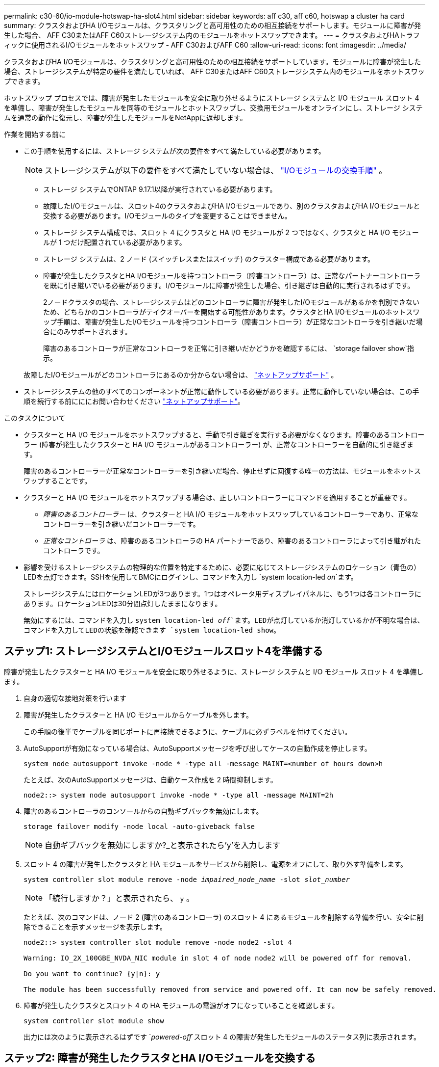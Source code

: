 ---
permalink: c30-60/io-module-hotswap-ha-slot4.html 
sidebar: sidebar 
keywords: aff c30, aff c60, hotswap a cluster ha card 
summary: クラスタおよびHA I/Oモジュールは、クラスタリングと高可用性のための相互接続をサポートします。モジュールに障害が発生した場合、 AFF C30またはAFF C60ストレージシステム内のモジュールをホットスワップできます。 
---
= クラスタおよびHAトラフィックに使用されるI/Oモジュールをホットスワップ - AFF C30およびAFF C60
:allow-uri-read: 
:icons: font
:imagesdir: ../media/


[role="lead"]
クラスタおよびHA I/Oモジュールは、クラスタリングと高可用性のための相互接続をサポートしています。モジュールに障害が発生した場合、ストレージシステムが特定の要件を満たしていれば、 AFF C30またはAFF C60ストレージシステム内のモジュールをホットスワップできます。

ホットスワップ プロセスでは、障害が発生したモジュールを安全に取り外せるようにストレージ システムと I/O モジュール スロット 4 を準備し、障害が発生したモジュールを同等のモジュールとホットスワップし、交換用モジュールをオンラインにし、ストレージ システムを通常の動作に復元し、障害が発生したモジュールをNetAppに返却します。

.作業を開始する前に
* この手順を使用するには、ストレージ システムが次の要件をすべて満たしている必要があります。
+

NOTE: ストレージシステムが以下の要件をすべて満たしていない場合は、 link:io-module-replace.html["I/Oモジュールの交換手順"] 。

+
** ストレージ システムでONTAP 9.17.1以降が実行されている必要があります。
** 故障したI/Oモジュールは、スロット4のクラスタおよびHA I/Oモジュールであり、別のクラスタおよびHA I/Oモジュールと交換する必要があります。I/Oモジュールのタイプを変更することはできません。
** ストレージ システム構成では、スロット 4 にクラスタと HA I/O モジュールが 2 つではなく、クラスタと HA I/O モジュールが 1 つだけ配置されている必要があります。
** ストレージ システムは、2 ノード (スイッチレスまたはスイッチ) のクラスター構成である必要があります。
** 障害が発生したクラスタとHA I/Oモジュールを持つコントローラ（障害コントローラ）は、正常なパートナーコントローラを既に引き継いでいる必要があります。I/Oモジュールに障害が発生した場合、引き継ぎは自動的に実行されるはずです。
+
2ノードクラスタの場合、ストレージシステムはどのコントローラに障害が発生したI/Oモジュールがあるかを判別できないため、どちらかのコントローラがテイクオーバーを開始する可能性があります。クラスタとHA I/Oモジュールのホットスワップ手順は、障害が発生したI/Oモジュールを持つコントローラ（障害コントローラ）が正常なコントローラを引き継いだ場合にのみサポートされます。

+
障害のあるコントローラが正常なコントローラを正常に引き継いだかどうかを確認するには、  `storage failover show`指示。

+
故障したI/Oモジュールがどのコントローラにあるのか分からない場合は、  https://mysupport.netapp.com/site/global/dashboard["ネットアップサポート"] 。



* ストレージシステムの他のすべてのコンポーネントが正常に動作している必要があります。正常に動作していない場合は、この手順を続行する前にににお問い合わせください https://mysupport.netapp.com/site/global/dashboard["ネットアップサポート"]。


.このタスクについて
* クラスターと HA I/O モジュールをホットスワップすると、手動で引き継ぎを実行する必要がなくなります。障害のあるコントローラー (障害が発生したクラスターと HA I/O モジュールがあるコントローラー) が、正常なコントローラーを自動的に引き継ぎます。
+
障害のあるコントローラーが正常なコントローラーを引き継いだ場合、停止せずに回復する唯一の方法は、モジュールをホットスワップすることです。

* クラスターと HA I/O モジュールをホットスワップする場合は、正しいコントローラーにコマンドを適用することが重要です。
+
** _障害のあるコントローラー_ は、クラスターと HA I/O モジュールをホットスワップしているコントローラーであり、正常なコントローラーを引き継いだコントローラーです。
** _正常なコントローラ_ は、障害のあるコントローラの HA パートナーであり、障害のあるコントローラによって引き継がれたコントローラです。


* 影響を受けるストレージシステムの物理的な位置を特定するために、必要に応じてストレージシステムのロケーション（青色の）LEDを点灯できます。SSHを使用してBMCにログインし、コマンドを入力し `system location-led _on_`ます。
+
ストレージシステムにはロケーションLEDが3つあります。1つはオペレータ用ディスプレイパネルに、もう1つは各コントローラにあります。ロケーションLEDは30分間点灯したままになります。

+
無効にするには、コマンドを入力し `system location-led _off_`ます。LEDが点灯しているか消灯しているかが不明な場合は、コマンドを入力してLEDの状態を確認できます `system location-led show`。





== ステップ1: ストレージシステムとI/Oモジュールスロット4を準備する

障害が発生したクラスターと HA I/O モジュールを安全に取り外せるように、ストレージ システムと I/O モジュール スロット 4 を準備します。

. 自身の適切な接地対策を行います
. 障害が発生したクラスターと HA I/O モジュールからケーブルを外します。
+
この手順の後半でケーブルを同じポートに再接続できるように、ケーブルに必ずラベルを付けてください。

. AutoSupportが有効になっている場合は、AutoSupportメッセージを呼び出してケースの自動作成を停止します。
+
`system node autosupport invoke -node * -type all -message MAINT=<number of hours down>h`

+
たとえば、次のAutoSupportメッセージは、自動ケース作成を 2 時間抑制します。

+
`node2::> system node autosupport invoke -node * -type all -message MAINT=2h`

. 障害のあるコントローラのコンソールからの自動ギブバックを無効にします。
+
`storage failover modify -node local -auto-giveback false`

+

NOTE: 自動ギブバックを無効にしますか?_と表示されたら'y'を入力します

. スロット 4 の障害が発生したクラスタと HA モジュールをサービスから削除し、電源をオフにして、取り外す準備をします。
+
`system controller slot module remove -node _impaired_node_name_ -slot _slot_number_`

+

NOTE: 「続行しますか？」と表示されたら、  `y` 。

+
たとえば、次のコマンドは、ノード 2 (障害のあるコントローラ) のスロット 4 にあるモジュールを削除する準備を行い、安全に削除できることを示すメッセージを表示します。

+
[listing]
----
node2::> system controller slot module remove -node node2 -slot 4

Warning: IO_2X_100GBE_NVDA_NIC module in slot 4 of node node2 will be powered off for removal.

Do you want to continue? {y|n}: y

The module has been successfully removed from service and powered off. It can now be safely removed.
----
. 障害が発生したクラスタとスロット 4 の HA モジュールの電源がオフになっていることを確認します。
+
`system controller slot module show`

+
出力には次のように表示されるはずです `_powered-off_`スロット 4 の障害が発生したモジュールのステータス列に表示されます。





== ステップ2: 障害が発生したクラスタとHA I/Oモジュールを交換する

スロット 4 の障害が発生したクラスターと HA I/O モジュールを同等の I/O モジュールに交換します。

.手順
. 接地対策がまだの場合は、自身で適切に実施します。
. 障害が発生したクラスターと HA I/O モジュールを障害のあるコントローラーから削除します。
+
image::../media/drw_g_io_module_hotswap_slot4_ieops-2366.svg[スロット4のホットスワップクラスタとHA I/Oモジュール]

+
[cols="1,4"]
|===


 a| 
image::../media/icon_round_1.png[番号1]
 a| 
I/Oモジュールの取り付けネジを反時計回りに回して緩めます。



 a| 
image::../media/icon_round_2.png[番号2]
 a| 
左側のポート ラベル タブと右側のつまみネジを使用して、I/O モジュールをコントローラーから引き出します。

|===
. 交換用クラスターと HA I/O モジュールをスロット 4 にインストールします。
+
.. I/O モジュールをスロットの端に合わせます。
.. I/O モジュールをゆっくりとスロットの奥まで押し込み、I/O モジュールがコネクタに正しく装着されていることを確認します。
+
左側のタブと右側のつまみネジを使用して、I/O モジュールを押し込むことができます。

.. 蝶ネジを時計回りに回して締めます。


. クラスターと HA I/O モジュールをケーブル接続します。




== ステップ3: 交換用クラスタとHA I/Oモジュールをオンラインにする

交換用クラスターとスロット 4 の HA I/O モジュールをオンラインにして、モジュール ポートが正常に初期化されていることを確認し、スロット 4 の電源がオンになっていることを確認し、モジュールがオンラインで認識されていることを確認します。

. 交換用クラスターと HA I/O モジュールをオンラインにします。
+
`system controller slot module insert -node impaired_node_name_ -slot _slot_name_`

+

NOTE: 「続行しますか？」と表示されたら、  `y` 。

+
出力により、クラスターと HA I/O モジュールが正常にオンラインになったこと (電源がオンになり、初期化され、サービスが開始されたこと) が確認されます。

+
たとえば、次のコマンドは、ノード 2 (障害のあるコントローラ) のスロット 4 をオンラインにし、プロセスが成功したことを示すメッセージを表示します。

+
[listing]
----
node2::> system controller slot module insert -node node2 -slot 4

Warning: IO_2X_100GBE_NVDA_NIC module in slot 4 of node node2 will be powered on and initialized.

Do you want to continue? {y|n}: `y`

The module has been successfully powered on, initialized and placed into service.
----
. クラスタと HA I/O モジュールの各ポートが正常に初期化されたことを確認します。
+
`event log show -event \*hotplug.init*`

+

NOTE: 必要なファームウェアの更新とポートの初期化には数分かかる場合があります。

+
出力には、クラスタとHA I/Oモジュールの各ポートに記録されたhotplug.init.success EMSイベントが表示されます。  `_hotplug.init.success:_`の中で `_Event_`カラム。

+
たとえば、次の出力は、クラスタと HA I/O モジュール ポート e4b および e4a の初期化が成功したことを示しています。

+
[listing]
----
node2::> event log show -event *hotplug.init*

Time                Node             Severity      Event

------------------- ---------------- ------------- ---------------------------

7/11/2025 16:04:06  node2      NOTICE        hotplug.init.success: Initialization of ports "e4b" in slot 4 succeeded

7/11/2025 16:04:06  node2      NOTICE        hotplug.init.success: Initialization of ports "e4a" in slot 4 succeeded

2 entries were displayed.
----
. I/O モジュール スロット 4 の電源がオンになっていて、操作の準備ができていることを確認します。
+
`system controller slot module show`

+
出力にはスロット4のステータスが次のように表示されます。  `_powered-on_`したがって、交換用クラスターと HA I/O モジュールの操作準備が整います。

. 交換用クラスターと HA I/O モジュールがオンラインで認識されていることを確認します。
+
障害のあるコントローラのコンソールから次のコマンドを入力します。

+
`system controller config show -node local -slot4`

+
交換用クラスターと HA I/O モジュールが正常にオンラインになり、認識された場合、出力にはスロット 4 のポート情報を含む I/O モジュール情報が表示されます。

+
たとえば、次のような出力が表示されます。

+
[listing]
----
node2::> system controller config show -node local -slot 4

Node: node2
Sub- Device/
Slot slot Information
---- ---- -----------------------------
   4    - Dual 40G/100G Ethernet Controller CX6-DX
                  e4a MAC Address: d0:39:ea:59:69:74 (auto-100g_cr4-fd-up)
                          QSFP Vendor:        CISCO-BIZLINK
                          QSFP Part Number:   L45593-D218-D10
                          QSFP Serial Number: LCC2807GJFM-B
                  e4b MAC Address: d0:39:ea:59:69:75 (auto-100g_cr4-fd-up)
                          QSFP Vendor:        CISCO-BIZLINK
                          QSFP Part Number:   L45593-D218-D10
                          QSFP Serial Number: LCC2809G26F-A
                  Device Type:        CX6-DX PSID(NAP0000000027)
                  Firmware Version:   22.44.1700
                  Part Number:        111-05341
                  Hardware Revision:  20
                  Serial Number:      032403001370
----




== ステップ4: ストレージシステムを通常の動作に復元する

ストレージを正常なコントローラに戻し、自動ギブバックを復元し、 AutoSupport の自動ケース作成を再度有効にして、ストレージ システムを通常の動作に戻します。

.手順
. ストレージを戻して、正常なコントローラ (引き継がれたコントローラ) を通常の動作に戻します。
+
`storage failover giveback -ofnode _healthy_node_name_`

. 障害のあるコントローラ (正常なコントローラを引き継いだコントローラ) のコンソールから自動ギブバックを復元します。
+
`storage failover modify -node local -auto-giveback _true_`

. AutoSupportが有効になっている場合は、ケースの自動作成をリストアします。
+
`system node autosupport invoke -node * -type all -message MAINT=end`





== 手順 5 ：障害が発生したパーツをネットアップに返却する

障害が発生したパーツは、キットに付属のRMA指示書に従ってNetAppに返却してください。 https://mysupport.netapp.com/site/info/rma["パーツの返品と交換"]詳細については、ページを参照してください。
